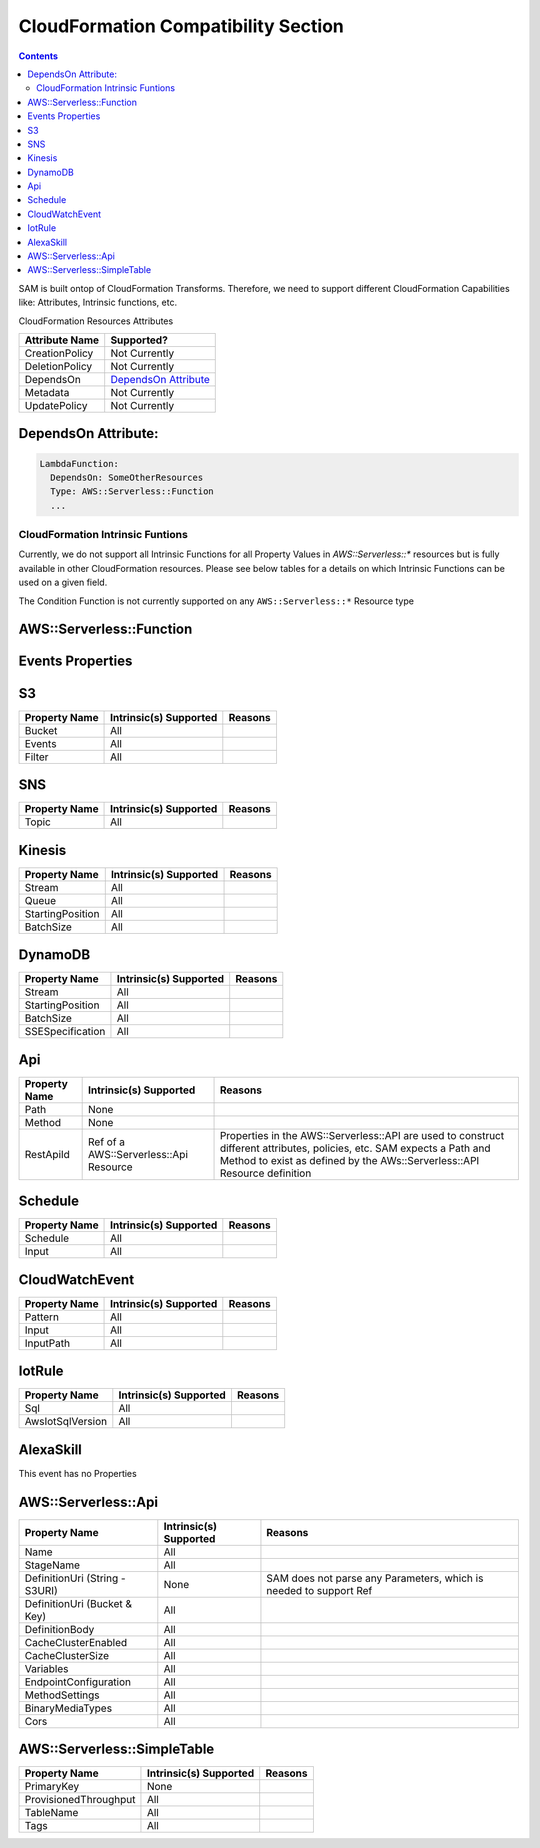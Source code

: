 CloudFormation Compatibility Section
====================================

.. contents::

SAM is built ontop of CloudFormation Transforms. Therefore, we need to support different CloudFormation Capabilities like: Attributes, Intrinsic functions, etc.

CloudFormation Resources Attributes

======================== ========================
     Attribute Name             Supported?
======================== ========================
CreationPolicy           Not Currently
DeletionPolicy           Not Currently
DependsOn                `DependsOn Attribute`_
Metadata                 Not Currently
UpdatePolicy             Not Currently
======================== ========================

.. _DependsOn Attribute:

DependsOn Attribute:
~~~~~~~~~~~~~~~~~~~~~~~~~~~~~~

.. code:: yaml

  LambdaFunction:
    DependsOn: SomeOtherResources
    Type: AWS::Serverless::Function
    ...

CloudFormation Intrinsic Funtions
---------------------------------
Currently, we do not support all Intrinsic Functions for all Property Values in `AWS::Serverless::*` resources but is fully available in other CloudFormation resources. Please see below tables for a details on which Intrinsic Functions can be used on a given field.

The Condition Function is not currently supported on any ``AWS::Serverless::*`` Resource type


AWS::Serverless::Function
~~~~~~~~~~~~~~~~~~~~~~~~~~~~~~

============================ ================================== ========================
     Property Name           Intrinsic(s) Supported            Reasons
============================ ================================== ========================
Handler                            All
Runtime                            All
CodeUri (String - S3Uri)          None                      SAM does not parse any Parameters, which is needed to support Ref
CodeUri (Bucket & Key)             All
FunctionName                       All
Description                        All
MemorySize                         All
Timeout                            All
Role                               All
Policies                           All
Environment                        All
VpcConfig                          All
Events                             All
Tags                               All
Tracing                            All
KmsKeyArn                          All
DeadLetterQueue                    All
DeploymentPreference               All
AutoPublishAlias             Ref of a CloudFormation Parameter  Alias resources created by SAM uses a LocicalId <FunctionLogicalId+AliasName>. So SAM either needs a string for alias name, or a Ref to template Parameter that SAM can resolve into a string.
ReservedConcurrentExecutions       All
============================ ================================== ========================

Events Properties
~~~~~~~~~~~~~~~~~~~~~~~~~~~~~~

S3
~~~~~~~~~~~~~~~~~~~~~~~~~~~~~~
======================== ================================== ========================
     Property Name        Intrinsic(s) Supported            Reasons
======================== ================================== ========================
Bucket                   All
Events                   All
Filter                   All
======================== ================================== ========================

SNS
~~~~~~~~~~~~~~~~~~~~~~~~~~~~~~
======================== ================================== ========================
     Property Name        Intrinsic(s) Supported            Reasons
======================== ================================== ========================
Topic                    All
======================== ================================== ========================

Kinesis
~~~~~~~~~~~~~~~~~~~~~~~~~~~~~~
======================== ================================== ========================
     Property Name        Intrinsic(s) Supported            Reasons
======================== ================================== ========================
Stream                   All
Queue                    All
StartingPosition         All
BatchSize                All
======================== ================================== ========================

DynamoDB
~~~~~~~~~~~~~~~~~~~~~~~~~~~~~~
======================== ================================== ========================
     Property Name        Intrinsic(s) Supported            Reasons
======================== ================================== ========================
Stream                   All
StartingPosition         All
BatchSize                All
SSESpecification         All
======================== ================================== ========================

Api
~~~~~~~~~~~~~~~~~~~~~~~~~~~~~~
======================== ======================================== ========================
     Property Name        Intrinsic(s) Supported                  Reasons
======================== ======================================== ========================
Path                     None
Method                   None
RestApiId                Ref of a AWS::Serverless::Api Resource   Properties in the AWS::Serverless::API are used to construct different attributes, policies, etc. SAM expects a Path and Method to exist as defined by the AWs::Serverless::API Resource definition
======================== ======================================== ========================

Schedule
~~~~~~~~~~~~~~~~~~~~~~~~~~~~~~
======================== ================================== ========================
     Property Name        Intrinsic(s) Supported            Reasons
======================== ================================== ========================
Schedule                 All
Input                    All
======================== ================================== ========================

CloudWatchEvent
~~~~~~~~~~~~~~~~~~~~~~~~~~~~~~
======================== ================================== ========================
     Property Name        Intrinsic(s) Supported            Reasons
======================== ================================== ========================
Pattern                  All
Input                    All
InputPath                All
======================== ================================== ========================

IotRule
~~~~~~~~~~~~~~~~~~~~~~~~~~~~~~
======================== ================================== ========================
     Property Name        Intrinsic(s) Supported            Reasons
======================== ================================== ========================
Sql                      All
AwsIotSqlVersion         All
======================== ================================== ========================

AlexaSkill
~~~~~~~~~~~~~~~~~~~~~~~~~~~~~~
This event has no Properties


AWS::Serverless::Api
~~~~~~~~~~~~~~~~~~~~~~~~~~~~~~

================================== ======================== ========================
     Property Name                 Intrinsic(s) Supported          Reasons
================================== ======================== ========================
Name                                All
StageName                           All
DefinitionUri (String - S3URI)      None                     SAM does not parse any Parameters, which is needed to support Ref
DefinitionUri (Bucket & Key)        All
DefinitionBody                      All
CacheClusterEnabled                 All
CacheClusterSize                    All
Variables                           All
EndpointConfiguration               All
MethodSettings                      All
BinaryMediaTypes                    All
Cors                                All
================================== ======================== ========================


AWS::Serverless::SimpleTable
~~~~~~~~~~~~~~~~~~~~~~~~~~~~~~

======================== ======================== ========================
     Property Name        Intrinsic(s) Supported          Reasons
======================== ======================== ========================
PrimaryKey               None
ProvisionedThroughput    All
TableName                All
Tags                     All
======================== ======================== ========================

